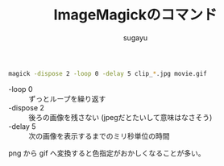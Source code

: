 #+title: *ImageMagickのコマンド*
#+AUTHOR: sugayu
#+LATEX_CLASS: jsarticle2

#+begin_src bash
  magick -dispose 2 -loop 0 -delay 5 clip_*.jpg movie.gif
#+end_src
- -loop 0 :: ずっとループを繰り返す
- -dispose 2 :: 後ろの画像を残さない (jpegだとたいして意味はなさそう)
- -delay 5 :: 次の画像を表示するまでのミリ秒単位の時間

png から gif へ変換すると色指定がおかしくなることが多い。
